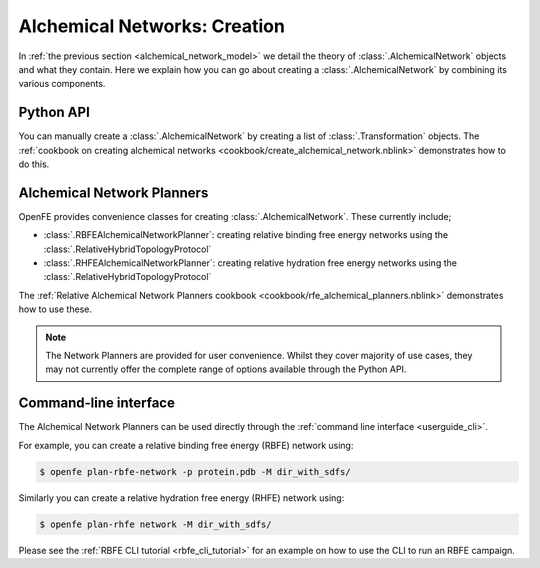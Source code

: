 .. _alchemical_network_creation:

Alchemical Networks: Creation
=============================

In :ref:`the previous section <alchemical_network_model>` we detail the
theory of :class:`.AlchemicalNetwork` objects and what they contain. Here
we explain how you can go about creating a :class:`.AlchemicalNetwork`
by combining its various components.

Python API
----------

You can manually create a :class:`.AlchemicalNetwork` by creating a list
of :class:`.Transformation` objects.
The :ref:`cookbook on creating alchemical networks <cookbook/create_alchemical_network.nblink>`
demonstrates how to do this.

Alchemical Network Planners
---------------------------

OpenFE provides convenience classes for creating :class:`.AlchemicalNetwork`.
These currently include;

* :class:`.RBFEAlchemicalNetworkPlanner`: creating relative binding free energy networks using the :class:`.RelativeHybridTopologyProtocol`
* :class:`.RHFEAlchemicalNetworkPlanner`: creating relative hydration free energy networks using the :class:`.RelativeHybridTopologyProtocol`

The :ref:`Relative Alchemical Network Planners cookbook <cookbook/rfe_alchemical_planners.nblink>`
demonstrates how to use these.


.. note::
   The Network Planners are provided for user convenience. Whilst they cover
   majority of use cases, they may not currently offer the complete range
   of options available through the Python API.


Command-line interface
----------------------

The Alchemical Network Planners can be used directly through the
:ref:`command line interface <userguide_cli>`.

For example, you can create a relative binding free energy (RBFE) network
using:

.. code:: bash

    $ openfe plan-rbfe-network -p protein.pdb -M dir_with_sdfs/

Similarly you can create a relative hydration free energy (RHFE) network
using:

.. code:: bash

    $ openfe plan-rhfe network -M dir_with_sdfs/

Please see the :ref:`RBFE CLI tutorial <rbfe_cli_tutorial>`
for an example on how to use the CLI to run an RBFE campaign.

.. todo: link to appropriate CLI page in the userguide?
